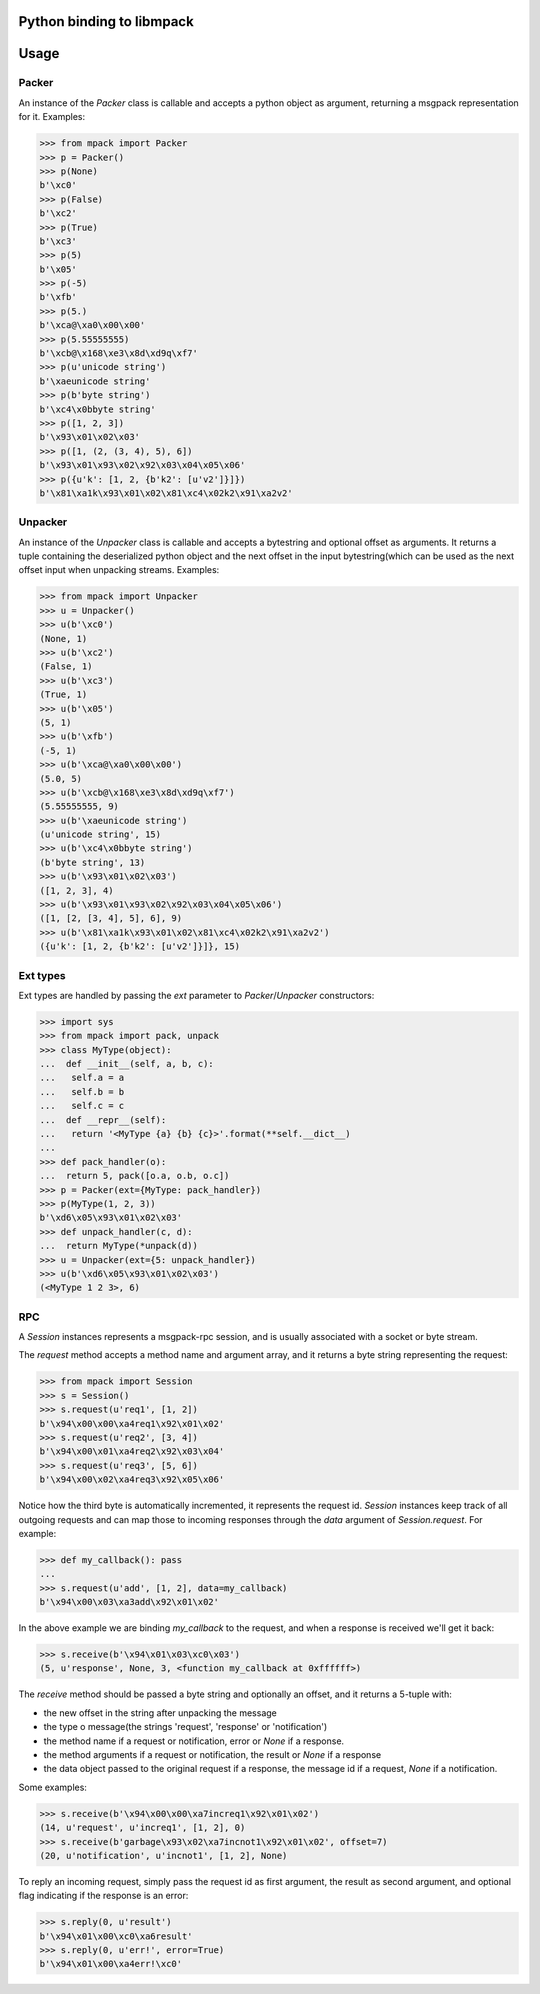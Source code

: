 .. vim: ft=doctest
Python binding to libmpack
==========================


Usage
=====

Packer
------

An instance of the `Packer` class is callable and accepts a python object as
argument, returning a msgpack representation for it. Examples:

>>> from mpack import Packer
>>> p = Packer()
>>> p(None)
b'\xc0'
>>> p(False)
b'\xc2'
>>> p(True)
b'\xc3'
>>> p(5)
b'\x05'
>>> p(-5)
b'\xfb'
>>> p(5.)
b'\xca@\xa0\x00\x00'
>>> p(5.55555555)
b'\xcb@\x168\xe3\x8d\xd9q\xf7'
>>> p(u'unicode string')
b'\xaeunicode string'
>>> p(b'byte string')
b'\xc4\x0bbyte string'
>>> p([1, 2, 3])
b'\x93\x01\x02\x03'
>>> p([1, (2, (3, 4), 5), 6])
b'\x93\x01\x93\x02\x92\x03\x04\x05\x06'
>>> p({u'k': [1, 2, {b'k2': [u'v2']}]})
b'\x81\xa1k\x93\x01\x02\x81\xc4\x02k2\x91\xa2v2'

Unpacker
--------

An instance of the `Unpacker` class is callable and accepts a bytestring and
optional offset as arguments. It returns a tuple containing the deserialized
python object and the next offset in the input bytestring(which can be used as
the next offset input when unpacking streams. Examples:

>>> from mpack import Unpacker
>>> u = Unpacker()
>>> u(b'\xc0')
(None, 1)
>>> u(b'\xc2')
(False, 1)
>>> u(b'\xc3')
(True, 1)
>>> u(b'\x05')
(5, 1)
>>> u(b'\xfb')
(-5, 1)
>>> u(b'\xca@\xa0\x00\x00')
(5.0, 5)
>>> u(b'\xcb@\x168\xe3\x8d\xd9q\xf7')
(5.55555555, 9)
>>> u(b'\xaeunicode string')
(u'unicode string', 15)
>>> u(b'\xc4\x0bbyte string')
(b'byte string', 13)
>>> u(b'\x93\x01\x02\x03')
([1, 2, 3], 4)
>>> u(b'\x93\x01\x93\x02\x92\x03\x04\x05\x06')
([1, [2, [3, 4], 5], 6], 9)
>>> u(b'\x81\xa1k\x93\x01\x02\x81\xc4\x02k2\x91\xa2v2')
({u'k': [1, 2, {b'k2': [u'v2']}]}, 15)

Ext types
---------

Ext types are handled by passing the `ext` parameter to `Packer`/`Unpacker`
constructors:

>>> import sys
>>> from mpack import pack, unpack
>>> class MyType(object):
...  def __init__(self, a, b, c):
...   self.a = a
...   self.b = b
...   self.c = c
...  def __repr__(self):
...   return '<MyType {a} {b} {c}>'.format(**self.__dict__)
...
>>> def pack_handler(o):
...  return 5, pack([o.a, o.b, o.c])
>>> p = Packer(ext={MyType: pack_handler})
>>> p(MyType(1, 2, 3))
b'\xd6\x05\x93\x01\x02\x03'
>>> def unpack_handler(c, d):
...  return MyType(*unpack(d))
>>> u = Unpacker(ext={5: unpack_handler})
>>> u(b'\xd6\x05\x93\x01\x02\x03')
(<MyType 1 2 3>, 6)

RPC
---

A `Session` instances represents a msgpack-rpc session, and is usually associated
with a socket or byte stream.

The `request` method accepts a method name and argument array, and it returns a
byte string representing the request:

>>> from mpack import Session
>>> s = Session()
>>> s.request(u'req1', [1, 2])
b'\x94\x00\x00\xa4req1\x92\x01\x02'
>>> s.request(u'req2', [3, 4])
b'\x94\x00\x01\xa4req2\x92\x03\x04'
>>> s.request(u'req3', [5, 6])
b'\x94\x00\x02\xa4req3\x92\x05\x06'

Notice how the third byte is automatically incremented, it represents the
request id. `Session` instances keep track of all outgoing requests and can map
those to incoming responses through the `data` argument of `Session.request`.
For example:

>>> def my_callback(): pass
...
>>> s.request(u'add', [1, 2], data=my_callback)
b'\x94\x00\x03\xa3add\x92\x01\x02'

In the above example we are binding `my_callback` to the request, and when a
response is received we'll get it back:

>>> s.receive(b'\x94\x01\x03\xc0\x03')
(5, u'response', None, 3, <function my_callback at 0xffffff>)

The `receive` method should be passed a byte string and optionally an offset,
and it returns a 5-tuple with:

- the new offset in the string after unpacking the message
- the type o message(the strings 'request', 'response' or 'notification')
- the method name if a request or notification, error or `None` if a response.
- the method arguments if a request or notification, the result or `None` if a
  response
- the data object passed to the original request if a response, the message id
  if a request, `None` if a notification.

Some examples:

>>> s.receive(b'\x94\x00\x00\xa7increq1\x92\x01\x02')
(14, u'request', u'increq1', [1, 2], 0)
>>> s.receive(b'garbage\x93\x02\xa7incnot1\x92\x01\x02', offset=7)
(20, u'notification', u'incnot1', [1, 2], None)

To reply an incoming request, simply pass the request id as first argument, the
result as second argument, and optional flag indicating if the response is an
error:

>>> s.reply(0, u'result')
b'\x94\x01\x00\xc0\xa6result'
>>> s.reply(0, u'err!', error=True)
b'\x94\x01\x00\xa4err!\xc0'
